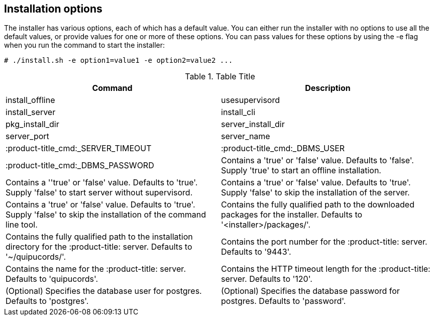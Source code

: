 [id='ref-installation-options']

== Installation options

The installer has various options, each of which has a default value. You can either run the installer with no options to use all the default values, or provide values for one or more of these options. You can pass values for these options by using the -e flag when you run the command to start the installer:

----
# ./install.sh -e option1=value1 -e option2=value2 ...
----

.Table Title
|===
|Command |Description

|install_offline
|usesupervisord
|install_server
|install_cli
|pkg_install_dir
|server_install_dir
|server_port
|server_name
|:product-title_cmd:_SERVER_TIMEOUT
|:product-title_cmd:_DBMS_USER
|:product-title_cmd:_DBMS_PASSWORD

|Contains a '+true+' or '+false+' value. Defaults to '+false+'. Supply '+true+' to start an offline installation.
|Contains a ''+true+' or '+false+' value. Defaults to '+true+'. Supply '+false+' to start server without supervisord.
|Contains a '+true+' or '+false+' value. Defaults to '+true+'. Supply '+false+' to skip the installation of the server.
|Contains a '+true+' or '+false+' value. Defaults to '+true+'. Supply '+false+' to skip the installation of the command line tool.
|Contains the fully qualified path to the downloaded packages for the installer. Defaults to '+<installer>/packages/+'.
|Contains the fully qualified path to the installation directory for the :product-title: server. Defaults to '+~/quipucords/+'.
|Contains the port number for the :product-title: server. Defaults to '+9443+'.
|Contains the name for the :product-title: server. Defaults to '+quipucords+'.
|Contains the HTTP timeout length for the :product-title: server. Defaults to '+120+'.
|(Optional) Specifies the database user for postgres. Defaults to '+postgres+'.
|(Optional) Specifies the database password for postgres. Defaults to '+password+'.
|===
